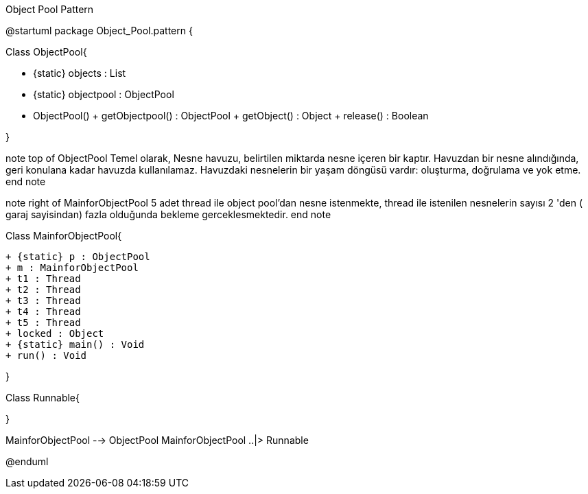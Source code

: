 .Object Pool Pattern
[uml,file="Prototype.png"]
--
@startuml
package Object_Pool.pattern { 

Class ObjectPool{
	
        - {static} objects : List
        - {static} objectpool : ObjectPool
        - ObjectPool()
        + getObjectpool() : ObjectPool
        + getObject() : Object
        + release() : Boolean
        
}

note top of ObjectPool
Temel olarak, Nesne havuzu,
belirtilen miktarda nesne 
içeren bir kaptır. 
Havuzdan bir nesne alındığında,
geri konulana kadar havuzda
kullanılamaz. 
Havuzdaki nesnelerin bir
yaşam döngüsü vardır:
oluşturma, doğrulama ve yok etme.
end note


note right of MainforObjectPool
5 adet thread ile object pool'dan
nesne istenmekte, thread ile 
istenilen nesnelerin sayısı 
2 'den ( garaj sayisindan) fazla
olduğunda bekleme gerceklesmektedir.
end note




Class MainforObjectPool{
	
       + {static} p : ObjectPool
       + m : MainforObjectPool
       + t1 : Thread
       + t2 : Thread
       + t3 : Thread
       + t4 : Thread
       + t5 : Thread
       + locked : Object
       + {static} main() : Void
       + run() : Void
        
        
}

Class Runnable{
	
       

     
}


MainforObjectPool --> ObjectPool
MainforObjectPool ..|>  Runnable



@enduml
--